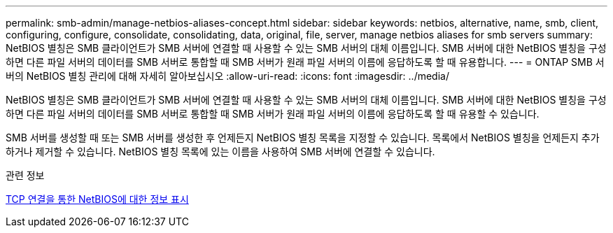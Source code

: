 ---
permalink: smb-admin/manage-netbios-aliases-concept.html 
sidebar: sidebar 
keywords: netbios, alternative, name, smb, client, configuring, configure, consolidate, consolidating, data, original, file, server, manage netbios aliases for smb servers 
summary: NetBIOS 별칭은 SMB 클라이언트가 SMB 서버에 연결할 때 사용할 수 있는 SMB 서버의 대체 이름입니다. SMB 서버에 대한 NetBIOS 별칭을 구성하면 다른 파일 서버의 데이터를 SMB 서버로 통합할 때 SMB 서버가 원래 파일 서버의 이름에 응답하도록 할 때 유용합니다. 
---
= ONTAP SMB 서버의 NetBIOS 별칭 관리에 대해 자세히 알아보십시오
:allow-uri-read: 
:icons: font
:imagesdir: ../media/


[role="lead"]
NetBIOS 별칭은 SMB 클라이언트가 SMB 서버에 연결할 때 사용할 수 있는 SMB 서버의 대체 이름입니다. SMB 서버에 대한 NetBIOS 별칭을 구성하면 다른 파일 서버의 데이터를 SMB 서버로 통합할 때 SMB 서버가 원래 파일 서버의 이름에 응답하도록 할 때 유용할 수 있습니다.

SMB 서버를 생성할 때 또는 SMB 서버를 생성한 후 언제든지 NetBIOS 별칭 목록을 지정할 수 있습니다. 목록에서 NetBIOS 별칭을 언제든지 추가하거나 제거할 수 있습니다. NetBIOS 별칭 목록에 있는 이름을 사용하여 SMB 서버에 연결할 수 있습니다.

.관련 정보
xref:display-netbios-over-tcp-connections-task.adoc[TCP 연결을 통한 NetBIOS에 대한 정보 표시]
